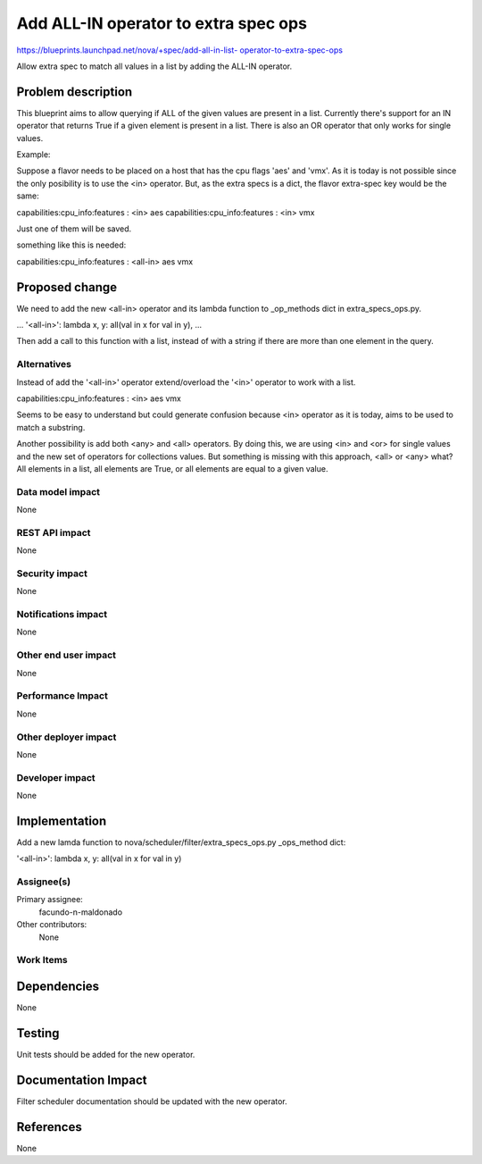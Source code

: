 ..
 This work is licensed under a Creative Commons Attribution 3.0 Unported
 License.

 http://creativecommons.org/licenses/by/3.0/legalcode

======================================
Add ALL-IN operator to extra spec ops
======================================

`https://blueprints.launchpad.net/nova/+spec/add-all-in-list-
operator-to-extra-spec-ops
<https://blueprints.launchpad.net/nova/+spec/add-all-in-list-
operator-to-extra-spec-ops>`_

Allow extra spec to match all values in a list by adding the ALL-IN operator.


Problem description
===================

This blueprint aims to allow querying if ALL of the given values are present
in a list.
Currently there's support for an IN operator that returns True if a given
element is present in a list. There is also an OR operator that
only works for single values.

Example:

Suppose a flavor needs to be placed on a host that has the cpu flags 'aes'
and 'vmx'. As it is today is not possible since the only posibility is to
use the <in> operator. But, as the extra specs is a dict, the flavor
extra-spec key would be the same:

capabilities:cpu_info:features : <in> aes
capabilities:cpu_info:features : <in> vmx

Just one of them will be saved.

something like this is needed:

capabilities:cpu_info:features : <all-in> aes vmx

Proposed change
===============

We need to add the new <all-in> operator and its lambda function to
_op_methods dict in extra_specs_ops.py.

...
'<all-in>': lambda x, y: all(val in x for val in y),
...

Then add a call to this function with a list, instead of with a
string if there are more than one element in the query.


Alternatives
------------

Instead of add the '<all-in>' operator extend/overload the '<in>' operator to
work with a list.

capabilities:cpu_info:features : <in> aes vmx

Seems to be easy to understand but could generate confusion because <in>
operator as it is today, aims to be used to match a substring.

Another possibility is add both <any> and <all> operators. By doing this, we
are using <in> and <or> for single values and the new set of operators for
collections values. But something is missing with this approach,
<all> or <any> what? All elements in a list, all elements are True, or all
elements are equal to a given value.


Data model impact
-----------------

None

REST API impact
---------------

None

Security impact
---------------

None

Notifications impact
--------------------

None

Other end user impact
---------------------

None

Performance Impact
------------------

None

Other deployer impact
---------------------

None

Developer impact
----------------

None

Implementation
==============

Add a new lamda function to
nova/scheduler/filter/extra_specs_ops.py _ops_method dict:

'<all-in>': lambda x, y: all(val in x for val in y)

Assignee(s)
-----------

Primary assignee:
  facundo-n-maldonado

Other contributors:
  None

Work Items
----------

Dependencies
============

None

Testing
=======

Unit tests should be added for the new operator.

Documentation Impact
====================

Filter scheduler documentation should be updated with the new operator.

References
==========

None
